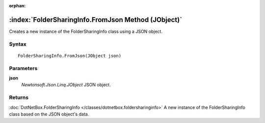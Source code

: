 :orphan:

:index:`FolderSharingInfo.FromJson Method (JObject)`
====================================================

Creates a new instance of the FolderSharingInfo class using a JSON object.

Syntax
------

::

	FolderSharingInfo.FromJson(JObject json)

Parameters
----------

**json**
	*Newtonsoft.Json.Linq.JObject* JSON object.

Returns
-------

:doc:`DotNetBox.FolderSharingInfo </classes/dotnetbox.foldersharinginfo>`  A new instance of the FolderSharingInfo class based on the JSON object's data.
